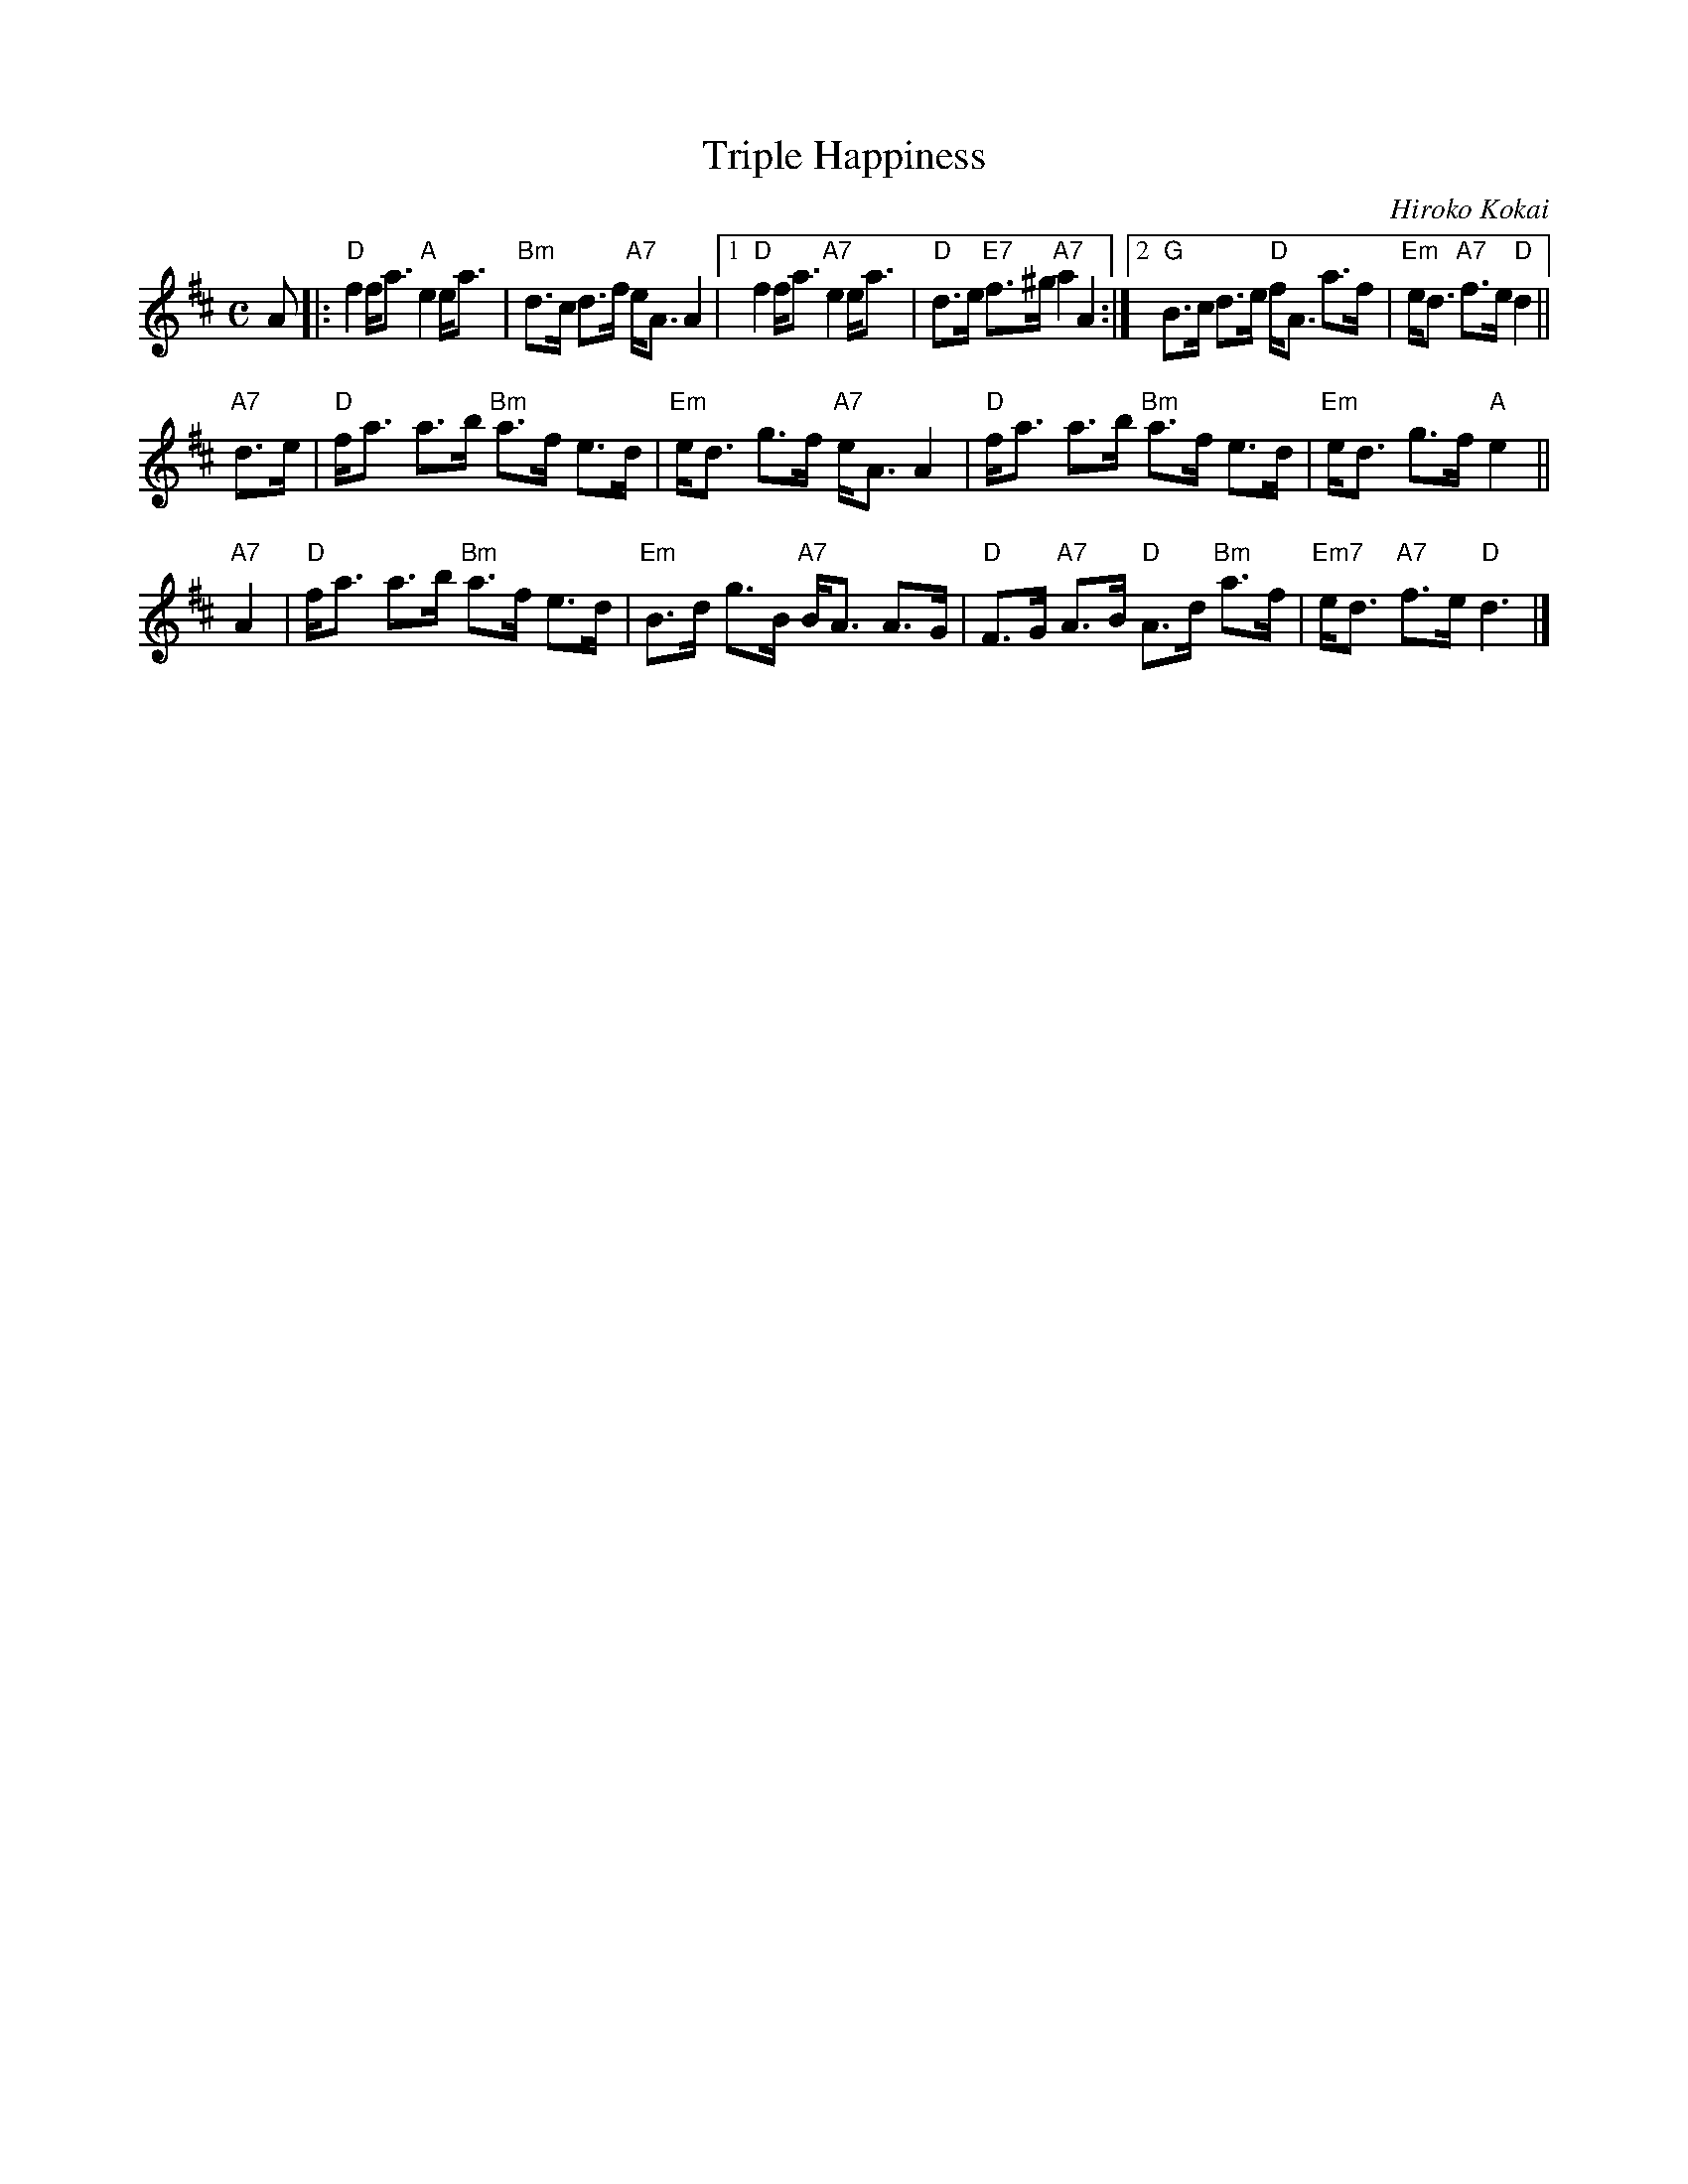 X: 1
T: Triple Happiness
C: Hiroko Kokai
S: RSCDS 52-10
R: strathspey
Z: 2019 John Chambers <jc:trillian.mit.edu>
M: C
L: 1/8
K: D
A |:\
"D"f2 f<a "A"e2 e<a | "Bm"d>c d>f "A7"e<A A2 |\
[1 "D"f2 f<a "A7"e2 e<a | "D"d>e "E7"f>^g "A7"a2 A2 :|\
[2 "G"B>c d>e "D"f<A a>f | "Em"e<d "A7"f>e "D"d2 ||
"A7"d>e |\
"D"f<a a>b "Bm"a>f e>d | "Em"e<d g>f "A7"e<A A2 |\
"D"f<a a>b "Bm"a>f e>d | "Em"e<d g>f "A"e2 ||
"A7"A2 |\
"D"f<a a>b "Bm"a>f e>d | "Em"B>d g>B "A7"B<A A>G |\
"D"F>G "A7"A>B "D"A>d "Bm"a>f | "Em7" e<d "A7"f>e "D"d3 |]
